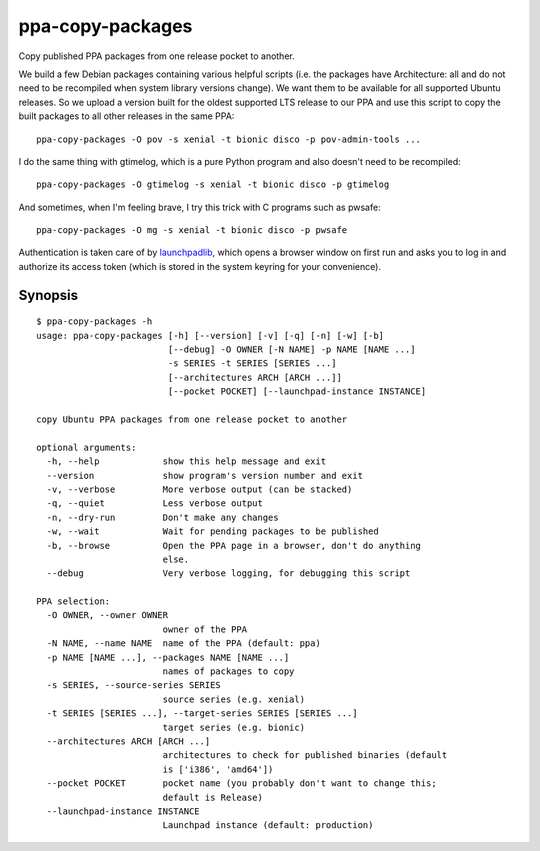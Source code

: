 ppa-copy-packages
=================

Copy published PPA packages from one release pocket to another.

We build a few Debian packages containing various helpful scripts (i.e. the
packages have Architecture: all and do not need to be recompiled when system
library versions change).  We want them to be available for all supported
Ubuntu releases.  So we upload a version built for the oldest supported LTS
release to our PPA and use this script to copy the built packages to all other
releases in the same PPA::

  ppa-copy-packages -O pov -s xenial -t bionic disco -p pov-admin-tools ...

I do the same thing with gtimelog, which is a pure Python program and also
doesn't need to be recompiled::

  ppa-copy-packages -O gtimelog -s xenial -t bionic disco -p gtimelog

And sometimes, when I'm feeling brave, I try this trick with C programs such as
pwsafe::

  ppa-copy-packages -O mg -s xenial -t bionic disco -p pwsafe

Authentication is taken care of by launchpadlib_, which opens a browser window
on first run and asks you to log in and authorize its access token (which is
stored in the system keyring for your convenience).


.. _launchpadlib: https://pypi.org/project/launchpadlib/


Synopsis
--------

::

  $ ppa-copy-packages -h
  usage: ppa-copy-packages [-h] [--version] [-v] [-q] [-n] [-w] [-b]
                           [--debug] -O OWNER [-N NAME] -p NAME [NAME ...]
                           -s SERIES -t SERIES [SERIES ...]
                           [--architectures ARCH [ARCH ...]]
                           [--pocket POCKET] [--launchpad-instance INSTANCE]

  copy Ubuntu PPA packages from one release pocket to another

  optional arguments:
    -h, --help            show this help message and exit
    --version             show program's version number and exit
    -v, --verbose         More verbose output (can be stacked)
    -q, --quiet           Less verbose output
    -n, --dry-run         Don't make any changes
    -w, --wait            Wait for pending packages to be published
    -b, --browse          Open the PPA page in a browser, don't do anything
                          else.
    --debug               Very verbose logging, for debugging this script

  PPA selection:
    -O OWNER, --owner OWNER
                          owner of the PPA
    -N NAME, --name NAME  name of the PPA (default: ppa)
    -p NAME [NAME ...], --packages NAME [NAME ...]
                          names of packages to copy
    -s SERIES, --source-series SERIES
                          source series (e.g. xenial)
    -t SERIES [SERIES ...], --target-series SERIES [SERIES ...]
                          target series (e.g. bionic)
    --architectures ARCH [ARCH ...]
                          architectures to check for published binaries (default
                          is ['i386', 'amd64'])
    --pocket POCKET       pocket name (you probably don't want to change this;
                          default is Release)
    --launchpad-instance INSTANCE
                          Launchpad instance (default: production)
